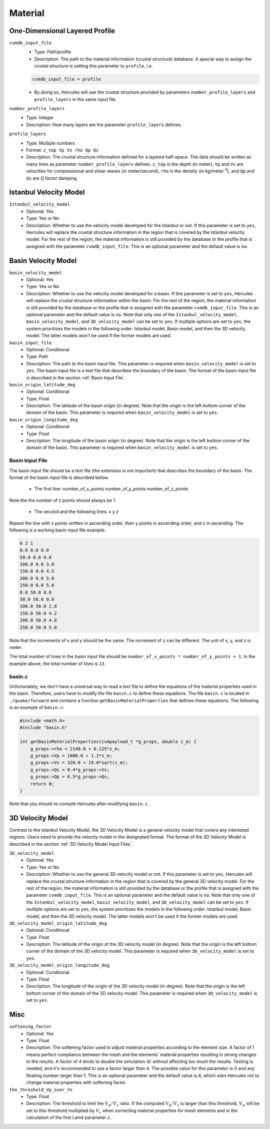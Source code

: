 ========
Material
========

.. TEMPLATE
.. ``parameter_name``
..     * Optional:
..     * Type:
..     * Description:

One-Dimensional Layered Profile
===============================

``cvmdb_input_file``
    * Type: Path/profile
    * Description: The path to the material information (crustal structure) database. A special way to assign the crustal structure is setting this parameter to ``profile``, i.e.

    .. code-block::

        cvmdb_input_file = profile

    * By doing so, Hercules will use the crustal structure provided by parameters ``number_profile_layers`` and ``profile_layers`` in the same input file.


``number_profile_layers``
    * Type: Integer
    * Description: How many layers are the parameter ``profile_layers`` defines.


``profile_layers``
    * Type: Multiple numbers
    * Format: ``z_top Vp Vs rho Qp Qs``
    * Description: The crustal structure information defined for a layered half-space. The data should be written as many lines as parameter ``number_profile_layers`` defines. ``z_top`` is the depth (in meter), ``Vp`` and ``Vs`` are velocities for compressional and shear waves (in meter/second), ``rho`` is the density (in kg/meter :superscript:`3`), and ``Qp`` and ``Qs`` are Q factor damping.


Istanbul Velocity Model
=======================

``Istanbul_velocity_model``
    * Optional: Yes
    * Type: Yes or No
    * Description: Whether to use the velocity model developed for the Istanbul or not. If this parameter is set to ``yes``, Hercules will replace the crustal structure information in the region that is covered by the Istanbul velocity model. For the rest of the region, the material information is still provided by the database or the profile that is assigned with the parameter ``cvmdb_input_file``. This is an optional parameter and the default value is ``no``. 


Basin Velocity Model
====================

``basin_velocity_model``
    * Optional: Yes
    * Type: Yes or No
    * Description: Whether to use the velocity model developed for a basin. If this parameter is set to ``yes``, Hercules will replace the crustal structure information within the basin. For the rest of the region, the material information is still provided by the database or the profile that is assigned with the parameter ``cvmdb_input_file``. This is an optional parameter and the default value is ``no``. Note that only one of the ``Istanbul_velocity_model``, ``basin_velocity_model``, and ``3D_velocity_model`` can be set to ``yes``. If multiple options are set to ``yes``, the system prioritizes the models in the following order: Istanbul model, Basin model, and then the 3D velocity model. The latter models won't be used if the former models are used.


``basin_input_file``
    * Optional: Conditional
    * Type: Path
    * Description: The path to the basin input file. This parameter is required when ``basin_velocity_model`` is set to ``yes``. The basin input file is a text file that describes the boundary of the basin. The format of the basin input file is described in the section :ref:`Basin Input File`.


``basin_origin_latitude_deg``
    * Optional: Conditional
    * Type: Float
    * Description: The latitude of the basin origin (in degree). Note that the origin is the left bottom corner of the domain of the basin. This parameter is required when ``basin_velocity_model`` is set to ``yes``.


``basin_origin_longitude_deg``
    * Optional: Conditional
    * Type: Float
    * Description: The longitude of the basin origin (in degree). Note that the origin is the left bottom corner of the domain of the basin. This parameter is required when ``basin_velocity_model`` is set to ``yes``.


Basin Input File
----------------

The basin input file should be a text file (the extension is not important) that describes the boundary of the basin. The format of the basin input file is described below.

    * The first line: number_of_x_points number_of_y_points number_of_z_points

Note the the number of z points should always be 1.

    * The second and the following lines: x y z
    
Repeat the line with x points written in ascending order, then y points in ascending order, and z in ascending. The following is a working basin input file example:

.. code-block::

    6 2 1
    0.0 0.0 0.0
    50.0 0.0 0.0
    100.0 0.0 3.0
    150.0 0.0 4.5
    200.0 0.0 5.0
    250.0 0.0 5.0
    0.0 50.0 0.0
    50.0 50.0 0.0
    100.0 50.0 2.8
    150.0 50.0 4.2
    200.0 50.0 4.8
    250.0 50.0 5.0

Note that the increments of x and y should be the same. The increment of z can be different. The unit of x, y, and z is meter.

The total number of lines in the basin input file should be ``number_of_x_points * number_of_y_points + 1``. In the example above, the total number of lines is ``13``.


basin.c
-------

Unfortunately, we don't have a universal way to read a text file to define the equations of the material properties used in the basin. Therefore, users have to modify the file ``basin.c`` to define these equations. The file ``basin.c`` is located in ``./quake/forward`` and contains a function ``getBasinMaterialProperties`` that defines these equations. The following is an example of ``basin.c``:

.. code-block:: c

    #include <math.h>
    #include "basin.h"

    int getBasinMaterialProperties(cvmpayload_t *g_props, double z_m) {
        g_props->rho = 2140.0 + 0.125*z_m;
        g_props->Vp = 1000.0 + 1.2*z_m;        
        g_props->Vs = 320.0 + 19.0*sqrt(z_m);
        g_props->Qs = 0.4*g_props->Vs;
        g_props->Qp = 0.5*g_props->Qs;
        return 0;
    }

Note that you should re-compile Hercules after modifying ``basin.c``.


3D Velocity Model
=================
Contrast to the Istanbul Velocity Model, the 3D Velocity Model is a general velocity model that covers any interested regions. Users need to provide the velocity model in the designated format. The format of the 3D Velocity Model is described in the section :ref:`3D Velocity Model Input Files`.

``3D_velocity_model``
    * Optional: Yes
    * Type: Yes or No
    * Description: Whether to use the general 3D velocity model or not. If this parameter is set to ``yes``, Hercules will replace the crustal structure information in the region that is covered by the general 3D velocity model. For the rest of the region, the material information is still provided by the database or the profile that is assigned with the parameter ``cvmdb_input_file``. This is an optional parameter and the default value is ``no``. Note that only one of the ``Istanbul_velocity_model``, ``basin_velocity_model``, and ``3D_velocity_model`` can be set to ``yes``. If multiple options are set to ``yes``, the system prioritizes the models in the following order: Istanbul model, Basin model, and then the 3D velocity model. The latter models won't be used if the former models are used.

``3D_velocity_model_origin_latitude_deg``
    * Optional: Conditional
    * Type: Float
    * Description: The latitude of the origin of the 3D velocity model (in degree). Note that the origin is the left bottom corner of the domain of the 3D velocity model. This parameter is required when ``3D_velocity_model`` is set to ``yes``.

``3D_velocity_model_origin_longitude_deg``
    * Optional: Conditional
    * Type: Float
    * Description: The longitude of the origin of the 3D velocity model (in degree). Note that the origin is the left bottom corner of the domain of the 3D velocity model. This parameter is required when ``3D_velocity_model`` is set to ``yes``.


Misc
====
``softening_factor``
    * Optional: Yes
    * Type: Float
    * Description: The softening factor used to adjust material properties according to the element size. A factor of 1 means perfect compliance between the mesh and the elements' material properties resulting in strong changes to the results. A factor of 4 tends to double the simulation :math:`\Delta t` without affecting too much the results. Testing is needed, and it's recommended to use a factor larger than 4. The possible value for this parameter is 0 and any floating number larger than 1. This is an optional parameter and the default value is ``0``, which asks Hercules not to change material properties with softening factor.

``the_threshold_Vp_over_Vs``
    * Type: Float
    * Description: The threshold to limit the :math:`V_p/V_s` ratio. If the computed :math:`V_p/V_s` is larger than this threshold, :math:`V_p` will be set to this threshold multiplied by :math:`V_s` when correcting material properties for mesh elements and in the calculation of the first Lamé parameter :math:`\lambda`.
